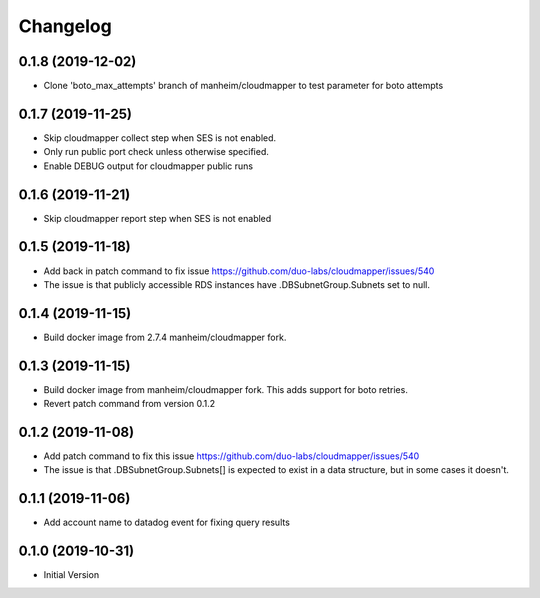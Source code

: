 Changelog
=========

0.1.8 (2019-12-02)
------------------

* Clone 'boto_max_attempts' branch of manheim/cloudmapper to test parameter for boto attempts

0.1.7 (2019-11-25)
------------------

* Skip cloudmapper collect step when SES is not enabled.
* Only run public port check unless otherwise specified.
* Enable DEBUG output for cloudmapper public runs

0.1.6 (2019-11-21)
------------------

* Skip cloudmapper report step when SES is not enabled


0.1.5 (2019-11-18)
------------------

* Add back in patch command to fix issue https://github.com/duo-labs/cloudmapper/issues/540
* The issue is that publicly accessible RDS instances have .DBSubnetGroup.Subnets set to null.

0.1.4 (2019-11-15)
------------------

* Build docker image from 2.7.4 manheim/cloudmapper fork.

0.1.3 (2019-11-15)
------------------

* Build docker image from manheim/cloudmapper fork. This adds support for boto retries.
* Revert patch command from version 0.1.2

0.1.2 (2019-11-08)
------------------

* Add patch command to fix this issue https://github.com/duo-labs/cloudmapper/issues/540
* The issue is that .DBSubnetGroup.Subnets[] is expected to exist in a data structure, but in some cases it doesn't.

0.1.1 (2019-11-06)
------------------

* Add account name to datadog event for fixing query results

0.1.0 (2019-10-31)
------------------

* Initial Version
